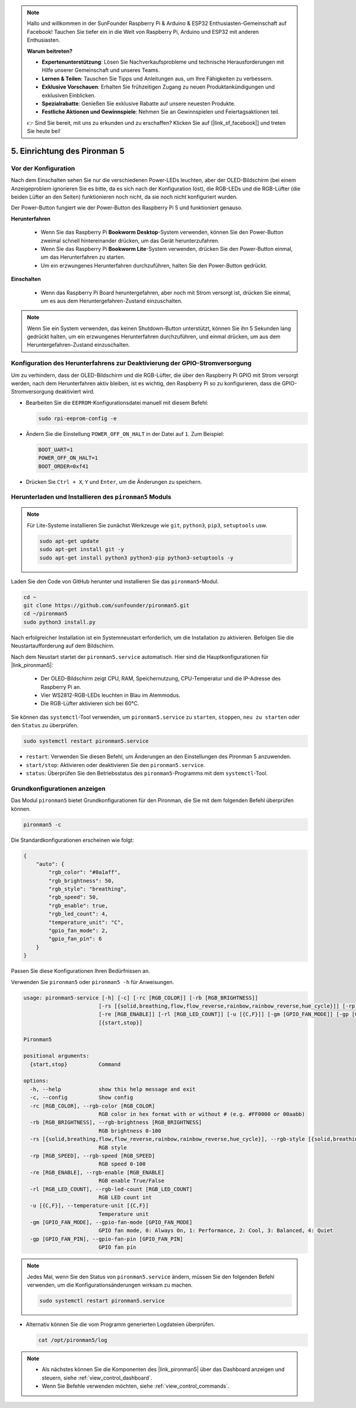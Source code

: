 .. note::

    Hallo und willkommen in der SunFounder Raspberry Pi & Arduino & ESP32 Enthusiasten-Gemeinschaft auf Facebook! Tauchen Sie tiefer ein in die Welt von Raspberry Pi, Arduino und ESP32 mit anderen Enthusiasten.

    **Warum beitreten?**

    - **Expertenunterstützung**: Lösen Sie Nachverkaufsprobleme und technische Herausforderungen mit Hilfe unserer Gemeinschaft und unseres Teams.
    - **Lernen & Teilen**: Tauschen Sie Tipps und Anleitungen aus, um Ihre Fähigkeiten zu verbessern.
    - **Exklusive Vorschauen**: Erhalten Sie frühzeitigen Zugang zu neuen Produktankündigungen und exklusiven Einblicken.
    - **Spezialrabatte**: Genießen Sie exklusive Rabatte auf unsere neuesten Produkte.
    - **Festliche Aktionen und Gewinnspiele**: Nehmen Sie an Gewinnspielen und Feiertagsaktionen teil.

    👉 Sind Sie bereit, mit uns zu erkunden und zu erschaffen? Klicken Sie auf [|link_sf_facebook|] und treten Sie heute bei!

.. _set_up_pironman5:

5. Einrichtung des Pironman 5
===================================

Vor der Konfiguration
--------------------------
Nach dem Einschalten sehen Sie nur die verschiedenen Power-LEDs leuchten, aber der OLED-Bildschirm (bei einem Anzeigeproblem ignorieren Sie es bitte, da es sich nach der Konfiguration löst), die RGB-LEDs und die RGB-Lüfter (die beiden Lüfter an den Seiten) funktionieren noch nicht, da sie noch nicht konfiguriert wurden.

Der Power-Button fungiert wie der Power-Button des Raspberry Pi 5 und funktioniert genauso.

**Herunterfahren**

    * Wenn Sie das Raspberry Pi **Bookworm Desktop**-System verwenden, können Sie den Power-Button zweimal schnell hintereinander drücken, um das Gerät herunterzufahren.
    * Wenn Sie das Raspberry Pi **Bookworm Lite**-System verwenden, drücken Sie den Power-Button einmal, um das Herunterfahren zu starten.
    * Um ein erzwungenes Herunterfahren durchzuführen, halten Sie den Power-Button gedrückt.

**Einschalten**

    * Wenn das Raspberry Pi Board heruntergefahren, aber noch mit Strom versorgt ist, drücken Sie einmal, um es aus dem Heruntergefahren-Zustand einzuschalten.

.. note::

    Wenn Sie ein System verwenden, das keinen Shutdown-Button unterstützt, können Sie ihn 5 Sekunden lang gedrückt halten, um ein erzwungenes Herunterfahren durchzuführen, und einmal drücken, um aus dem Heruntergefahren-Zustand einzuschalten.


Konfiguration des Herunterfahrens zur Deaktivierung der GPIO-Stromversorgung
-------------------------------------------------------------------------------------
Um zu verhindern, dass der OLED-Bildschirm und die RGB-Lüfter, die über den Raspberry Pi GPIO mit Strom versorgt werden, nach dem Herunterfahren aktiv bleiben, ist es wichtig, den Raspberry Pi so zu konfigurieren, dass die GPIO-Stromversorgung deaktiviert wird.

* Bearbeiten Sie die ``EEPROM``-Konfigurationsdatei manuell mit diesem Befehl:

  .. code-block:: shell

    sudo rpi-eeprom-config -e

* Ändern Sie die Einstellung ``POWER_OFF_ON_HALT`` in der Datei auf ``1``. Zum Beispiel:

  .. code-block:: shell

    BOOT_UART=1
    POWER_OFF_ON_HALT=1
    BOOT_ORDER=0xf41

* Drücken Sie ``Ctrl + X``, ``Y`` und ``Enter``, um die Änderungen zu speichern.


Herunterladen und Installieren des ``pironman5`` Moduls
-------------------------------------------------------------

.. note::

  Für Lite-Systeme installieren Sie zunächst Werkzeuge wie ``git``, ``python3``, ``pip3``, ``setuptools`` usw.
  
  .. code-block:: shell
  
    sudo apt-get update
    sudo apt-get install git -y
    sudo apt-get install python3 python3-pip python3-setuptools -y

Laden Sie den Code von GitHub herunter und installieren Sie das ``pironman5``-Modul.

.. code-block:: shell

  cd ~
  git clone https://github.com/sunfounder/pironman5.git
  cd ~/pironman5
  sudo python3 install.py

Nach erfolgreicher Installation ist ein Systemneustart erforderlich, um die Installation zu aktivieren. Befolgen Sie die Neustartaufforderung auf dem Bildschirm.

Nach dem Neustart startet der ``pironman5.service`` automatisch. Hier sind die Hauptkonfigurationen für |link_pironman5|:

  * Der OLED-Bildschirm zeigt CPU, RAM, Speichernutzung, CPU-Temperatur und die IP-Adresse des Raspberry Pi an.
  * Vier WS2812-RGB-LEDs leuchten in Blau im Atemmodus.
  * Die RGB-Lüfter aktivieren sich bei 60°C.

Sie können das ``systemctl``-Tool verwenden, um ``pironman5.service`` zu ``starten``, ``stoppen``, ``neu zu starten`` oder den ``Status`` zu überprüfen.

.. code-block:: shell

  sudo systemctl restart pironman5.service

* ``restart``: Verwenden Sie diesen Befehl, um Änderungen an den Einstellungen des Pironman 5 anzuwenden.
* ``start/stop``: Aktivieren oder deaktivieren Sie den ``pironman5.service``.
* ``status``: Überprüfen Sie den Betriebsstatus des ``pironman5``-Programms mit dem ``systemctl``-Tool.

Grundkonfigurationen anzeigen
-----------------------------------

Das Modul ``pironman5`` bietet Grundkonfigurationen für den Pironman, die Sie mit dem folgenden Befehl überprüfen können.

.. code-block:: shell

  pironman5 -c

Die Standardkonfigurationen erscheinen wie folgt:

.. code-block:: 

  {
      "auto": {
          "rgb_color": "#0a1aff",
          "rgb_brightness": 50,
          "rgb_style": "breathing",
          "rgb_speed": 50,
          "rgb_enable": true,
          "rgb_led_count": 4,
          "temperature_unit": "C",
          "gpio_fan_mode": 2,
          "gpio_fan_pin": 6
      }
  }

Passen Sie diese Konfigurationen Ihren Bedürfnissen an.

Verwenden Sie ``pironman5`` oder ``pironman5 -h`` für Anweisungen.

.. code-block::

  usage: pironman5-service [-h] [-c] [-rc [RGB_COLOR]] [-rb [RGB_BRIGHTNESS]]
                          [-rs [{solid,breathing,flow,flow_reverse,rainbow,rainbow_reverse,hue_cycle}]] [-rp [RGB_SPEED]]
                          [-re [RGB_ENABLE]] [-rl [RGB_LED_COUNT]] [-u [{C,F}]] [-gm [GPIO_FAN_MODE]] [-gp [GPIO_FAN_PIN]]
                          [{start,stop}]

  Pironman5

  positional arguments:
    {start,stop}          Command

  options:
    -h, --help            show this help message and exit
    -c, --config          Show config
    -rc [RGB_COLOR], --rgb-color [RGB_COLOR]
                          RGB color in hex format with or without # (e.g. #FF0000 or 00aabb)
    -rb [RGB_BRIGHTNESS], --rgb-brightness [RGB_BRIGHTNESS]
                          RGB brightness 0-100
    -rs [{solid,breathing,flow,flow_reverse,rainbow,rainbow_reverse,hue_cycle}], --rgb-style [{solid,breathing,flow,flow_reverse,rainbow,rainbow_reverse,hue_cycle}]
                          RGB style
    -rp [RGB_SPEED], --rgb-speed [RGB_SPEED]
                          RGB speed 0-100
    -re [RGB_ENABLE], --rgb-enable [RGB_ENABLE]
                          RGB enable True/False
    -rl [RGB_LED_COUNT], --rgb-led-count [RGB_LED_COUNT]
                          RGB LED count int
    -u [{C,F}], --temperature-unit [{C,F}]
                          Temperature unit
    -gm [GPIO_FAN_MODE], --gpio-fan-mode [GPIO_FAN_MODE]
                          GPIO fan mode, 0: Always On, 1: Performance, 2: Cool, 3: Balanced, 4: Quiet
    -gp [GPIO_FAN_PIN], --gpio-fan-pin [GPIO_FAN_PIN]
                          GPIO fan pin

.. note::

  Jedes Mal, wenn Sie den Status von ``pironman5.service`` ändern, müssen Sie den folgenden Befehl verwenden, um die Konfigurationsänderungen wirksam zu machen.

  .. code-block:: shell

    sudo systemctl restart pironman5.service

* Alternativ können Sie die vom Programm generierten Logdateien überprüfen.

  .. code-block:: shell

    cat /opt/pironman5/log

.. note::

  * Als nächstes können Sie die Komponenten des |link_pironman5| über das Dashboard anzeigen und steuern, siehe :ref:`view_control_dashboard`.
  * Wenn Sie Befehle verwenden möchten, siehe :ref:`view_control_commands`.

